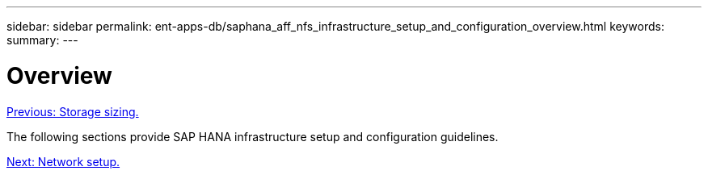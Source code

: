 ---
sidebar: sidebar
permalink: ent-apps-db/saphana_aff_nfs_infrastructure_setup_and_configuration_overview.html
keywords:
summary:
---

= Overview
:hardbreaks:
:nofooter:
:icons: font
:linkattrs:
:imagesdir: ./../media/

//
// This file was created with NDAC Version 2.0 (August 17, 2020)
//
// 2021-05-20 16:44:23.313939
//
link:saphana_aff_nfs_storage_sizing.html[Previous: Storage sizing.]

The following sections provide SAP HANA infrastructure setup and configuration guidelines.

link:saphana_aff_nfs_network_setup.html[Next: Network setup.]
